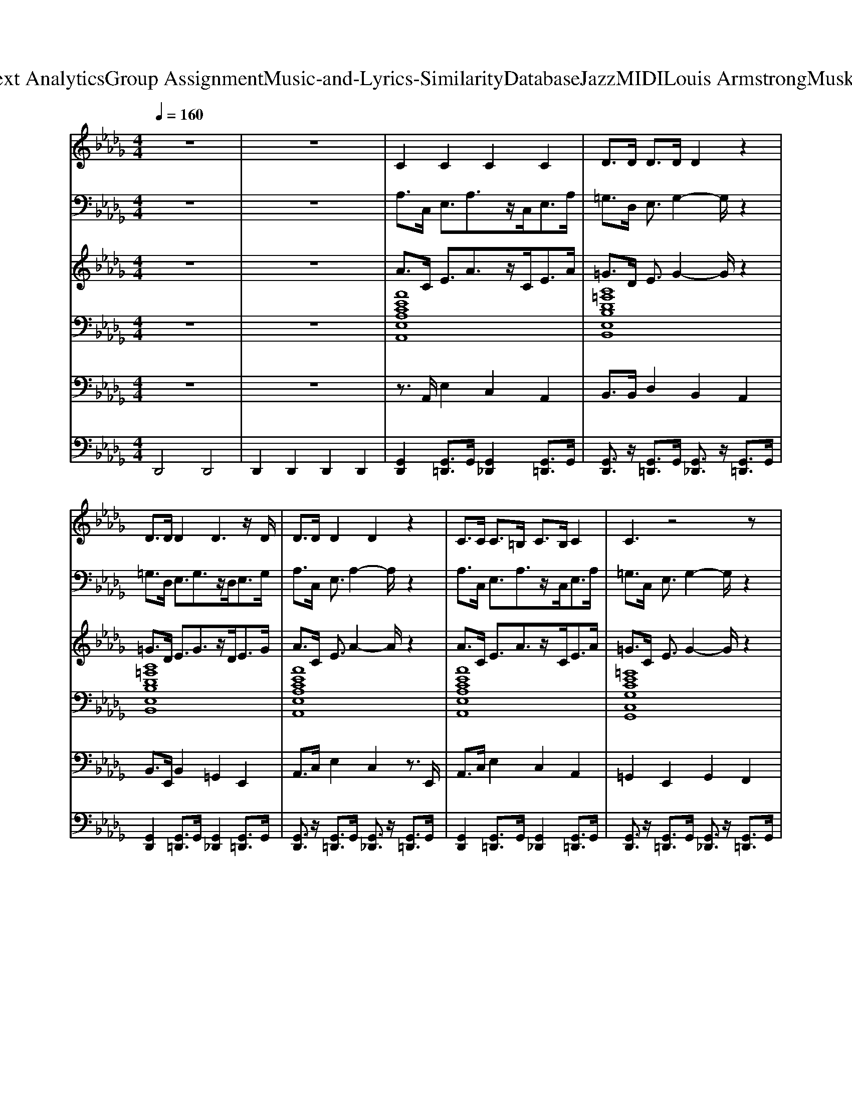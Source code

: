 X: 1
T: from D:\TCD\Text Analytics\Group Assignment\Music-and-Lyrics-Similarity\Database\Jazz\MIDI\Louis Armstrong\MuskratRamble.mid
M: 4/4
L: 1/8
Q:1/4=160
% Last note suggests Locrian mode tune
K:Db % 5 flats
V:1
%%MIDI program 53
%%MIDI program 53
z8| \
z8| \
C2 C2 C2 C2| \
D>D D>D D2 z2|
D>D D2 D3z/2D/2| \
D>D D2 D2 z2| \
C>C C>=B, C>B, C2| \
C3z4z|
=D2 D2 D2 D2| \
CC2z/2 (3CDED<B,D/2| \
C2 C2 C2 z2| \
 (3BcB =G>F D2 z2|
 (3=GA=A B>_A G>F E>D| \
C2 =B,>C E>C A2| \
z3/2E/2 z3/2C<FE<=GE/2| \
F2 F2 F2 z3/2F/2|
 (3=GA=A B>_A G>F D>E| \
C4 z4| \
D2 z2 D2 z2| \
D2 z2 E2 z2|
C2 C2 C4| \
z3/2C/2 z3/2B,<DC<EC/2| \
D3z/2C/2 D4| \
z2 E3/2F/2 z3/2E<DB,/2|
C2 C2 C4| \
z3/2E/2 z3/2D/2 C2 E2| \
D2 z2 =D2 z2| \
D2 z3/2D<ED<FE/2|
C2 C2 C3z| \
z8| \
z3z/2C<FF/2 E2| \
F3z4z|
F3z/2E<FE/2 D2| \
C4 z4| \
D2 z2 D2 z2| \
D2 z2 E2 z2|
C2 C2 C4| \
z3/2C/2 z3/2B,<DC<EC/2| \
D3z/2C/2 D4| \
z2 E3/2F/2 z3/2E<DB,/2|
C2 C2 C4| \
z3/2E/2 z3/2D/2 C2 E2| \
D2 z2 =D2 z2| \
D2 z3/2D<ED<FE/2|
C2 C2 C3z| \
z8| \
z3z/2C<FF/2 E2| \
F3z4z|
F3z/2E<FE/2 D2| \
F3z/2E<FE/2 D2| \
F3z/2E<FE/2 D2| \
C4 
V:2
%%MIDI program 56
%%MIDI program 56
z8| \
z8| \
A,>C, E,3/2A,3/2z/2C,<E,A,/2| \
=G,>D, E,3/2G,2-G,/2 z2|
=G,>D, E,3/2G,3/2z/2D,<E,G,/2| \
A,>C, E,3/2A,2-A,/2 z2| \
A,>C, E,3/2A,3/2z/2C,<E,A,/2| \
=G,>C, E,3/2G,2-G,/2 z2|
=G,>_G, =G,>A, G,>F, E,>=D,| \
C,>B,, C4- Cz/2B,/2| \
A,>C, E,3/2z/2 A,2 z2| \
B,>D, E,3/2=G,/2 z2 _G,3/2=G,/2|
z3/2D,/2 E,3/2z/2 =G,>D, E,>G,| \
A,>C, E,3/2A,2-A,/2 z2| \
A,3/2=A,/2 z3/2F,/2 A,2 z3/2F,/2| \
B,2 A,2<F,2 =B,3/2C/2|
z3/2=B,<C_B,/2 A,2 =G,2| \
A,3/2z/2 E,3/2E,/2 z3/2E,/2 =E,3/2z/2| \
F,2 z2 G,2 z2| \
=G,2 z2 C3z/2G,/2|
B,2 A,2 A,2 z2| \
z3/2A,/2 z3/2=G,<B,A,<G,F,/2| \
A,3z/2F,/2 =G,2 z2| \
z2 =B,3/2C/2 z3/2_B,<=G,E,/2|
F,3/2E,2-E,/2 z4| \
z3/2C/2 z3/2B,/2 A,2 =G,2| \
F,2 z2 G,2 z2| \
=G,2 z3/2B,<CB,<EC/2|
B,2 A,2 A,2 z2| \
z3/2A,/2 z3/2A,<=G,G,/2 _G,2| \
F,3/2F,/2 z3/2F,/2 =A,2 A,2| \
B,3z/2A,/2 F,z3|
C3/2C/2 z3/2B,<CA,/2 B,2| \
A,3/2z/2 E,3/2E,/2 z3/2E,/2 =E,3/2z/2| \
F,2 z2 G,2 z2| \
=G,2 z2 C3z/2G,/2|
B,2 A,2 A,2 z2| \
z3/2A,/2 z3/2=G,<B,A,<G,F,/2| \
A,3z/2F,/2 =G,2 z2| \
z2 =B,3/2C/2 z3/2_B,<=G,E,/2|
F,3/2E,2-E,/2 z4| \
z3/2C/2 z3/2B,/2 A,2 =G,2| \
F,2 z2 G,2 z2| \
=G,2 z3/2B,<CB,<EC/2|
B,2 A,2 A,2 z2| \
z3/2A,/2 z3/2A,<=G,G,/2 _G,2| \
F,3/2F,/2 z3/2F,/2 =A,2 A,2| \
B,3z/2A,/2 F,z3|
C3/2C/2 z3/2B,<CA,/2 B,2| \
C3/2C/2 z3/2B,<CA,/2 B,2| \
C3/2C/2 z3/2B,<CA,/2 B,2| \
A,4 
V:3
%%MIDI program 26
%%MIDI program 26
z8| \
z8| \
A>C E3/2A3/2z/2C<EA/2| \
=G>D E3/2G2-G/2 z2|
=G>D E3/2G3/2z/2D<EG/2| \
A>C E3/2A2-A/2 z2| \
A>C E3/2A3/2z/2C<EA/2| \
=G>C E3/2G2-G/2 z2|
=G>_G =G>A G>F E>=D| \
C>B, c4- cz/2B/2| \
A>C E3/2z/2 A2 z2| \
B>D E3/2=G/2 z2 _G3/2=G/2|
z3/2D/2 E3/2z/2 =G>D E>G| \
A>C E3/2A2-A/2 z2| \
A3/2=A/2 z3/2F/2 A2 z3/2F/2| \
B2 A2<F2 =B3/2c/2|
z3/2=B<c_B/2 A2 =G2| \
A3/2z/2 E3/2E/2 z3/2E/2 =E3/2z/2| \
F2 z2 G2 z2| \
=G2 z2 c3z/2G/2|
B2 A2 A2 z2| \
z3/2A/2 z3/2=G<BA<GF/2| \
A3z/2F/2 =G2 z2| \
z2 =B3/2c/2 z3/2_B<=GE/2|
F3/2E2-E/2 z4| \
z3/2c/2 z3/2B/2 A2 =G2| \
F2 z2 G2 z2| \
=G2 z3/2B<cB<ec/2|
B2 A2 A2 z2| \
z3/2A/2 z3/2A<=GG/2 _G2| \
F3/2F/2 z3/2F/2 =A2 A2| \
B3z/2A/2 Fz3|
c3/2c/2 z3/2B<cA/2 B2| \
A3/2z/2 E3/2E/2 z3/2E/2 =E3/2z/2| \
F2 z2 G2 z2| \
=G2 z2 c3z/2G/2|
B2 A2 A2 z2| \
z3/2A/2 z3/2=G<BA<GF/2| \
A3z/2F/2 =G2 z2| \
z2 =B3/2c/2 z3/2_B<=GE/2|
F3/2E2-E/2 z4| \
z3/2c/2 z3/2B/2 A2 =G2| \
F2 z2 G2 z2| \
=G2 z3/2B<cB<ec/2|
B2 A2 A2 z2| \
z3/2A/2 z3/2A<=GG/2 _G2| \
F3/2F/2 z3/2F/2 =A2 A2| \
B3z/2A/2 Fz3|
c3/2c/2 z3/2B<cA/2 B2| \
c3/2c/2 z3/2B<cA/2 B2| \
c3/2c/2 z3/2B<cA/2 B2| \
A4 
V:4
%%clef bass
%%MIDI program 24
%%MIDI program 24
z8| \
z8| \
[AECA,E,A,,]8| \
[B=GDB,E,B,,]8|
[B=GDB,E,B,,]8| \
[AECA,E,A,,]8| \
[AECA,E,A,,]8| \
[=GECG,C,G,,]8|
[=G=D=B,F,D,G,,]8| \
[=GECG,C,G,,]4 [BGDB,E,B,,]4| \
[AECA,E,A,,]8| \
[B=GDB,E,B,,]8|
[B=GDB,E,B,,]8| \
[AECA,E,A,,]8| \
[FE=A,F,]8| \
[BFDA,F,B,,]8|
[BF=DA,F,B,,]4 [B=G_DB,E,B,,]4| \
[AECA,E,A,,]8| \
[B=GDB,E,B,,]4 [BF=DA,F,B,,]4| \
[B=GDB,E,B,,]8|
[AECA,E,A,,]8| \
[AECA,E,A,,]8| \
[B=GDB,E,B,,]8| \
[B=GDB,E,B,,]8|
[AECA,E,A,,]8| \
[AECA,E,A,,]8| \
[B=GDB,E,B,,]4 [BF=DA,F,B,,]4| \
[B=GDB,E,B,,]8|
[AECA,E,A,,]8| \
[AECA,E,A,,]4 [=G=D=B,F,D,G,,]2 [_G_D_B,=E,D,G,,]2| \
[FC=A,E,C,F,,]8| \
[BFDA,F,B,,]8|
[BF=DA,F,B,,]4 [B=G_DB,E,B,,]4| \
[AECA,E,A,,]8| \
[B=GDB,E,B,,]4 [BF=DA,F,B,,]4| \
[B=GDB,E,B,,]8|
[AECA,E,A,,]8| \
[AECA,E,A,,]8| \
[B=GDB,E,B,,]8| \
[B=GDB,E,B,,]8|
[AECA,E,A,,]8| \
[AECA,E,A,,]8| \
[B=GDB,E,B,,]4 [BF=DA,F,B,,]4| \
[B=GDB,E,B,,]8|
[AECA,E,A,,]8| \
[AECA,E,A,,]4 [=G=D=B,F,D,G,,]2 [_G_D_B,=E,D,G,,]2| \
[FC=A,E,C,F,,]8| \
[BFDA,F,B,,]8|
[BF=DA,F,B,,]4 [B=G_DB,E,B,,]4| \
[BF=DA,F,B,,]4 [B=G_DB,E,B,,]4| \
[BF=DA,F,B,,]4 [B=G_DB,E,B,,]4| \
[AECA,E,A,,]4 
V:5
%%MIDI program 36
%%MIDI program 36
z8| \
z8| \
z3/2A,,/2 E,2 C,2 A,,2| \
B,,>B,, D,2 B,,2 A,,2|
B,,>E,, B,,2 =G,,2 E,,2| \
A,,>C, E,2 C,2 z3/2E,,/2| \
A,,>C, E,2 C,2 A,,2| \
=G,,2 E,,2 G,,2 F,,2|
=G,,z3 G,,2 G,,2| \
C,2 =G,,2 E,,2 z2| \
z3/2C,/2 E,2 C,2 A,,2| \
B,,>B,, D,3/2D,/2 z4|
z3/2B,,/2 D,2 B,,2 =G,,2| \
A,,2 E,,2 A,,2 =G,,2| \
F,,2 z2 C,,2 F,,2| \
B,,,2 z2 F,,2 z3/2B,,,/2-|
B,,,2 z2 E,,2 E,,3/2=G,,/2| \
z2 E,,3/2E,,/2 z4| \
D,>C, B,,>A,, =G,,>F,, E,,>=D,,| \
D,,>C,, B,,,>A,,, =G,,,>E,,, F,,,>G,,,|
A,,,2 z3z/2E,,<A,,C,/2| \
E,2 C,2 B,,2 A,,2| \
B,,2 z3z/2=G,,<A,,=A,,/2| \
B,,>A,, =G,,2 F,,2 E,,2|
A,,2 E,2 C,2 A,,2| \
F,,2 E,,2 z3z/2C,/2| \
D,>C, B,,>A,, =G,,>F,, E,,>=D,,| \
D,,>C,, B,,,>A,,, =G,,,>E,,, F,,,>G,,,|
A,,,4 z3/2A,,<C,E,/2-| \
E,2 z4 E,,2| \
=A,,3z/2A,,/2 C,,2 F,,2| \
B,,,2 z3/2F,,3/2z2z/2B,,,/2-|
B,,,2 =D,,2 E,,2 z3/2E,,/2| \
z2 E,,3/2E,,/2 z4| \
D,>C, B,,>A,, =G,,>F,, E,,>=D,,| \
D,,>C,, B,,,>A,,, =G,,,>E,,, F,,,>G,,,|
A,,,2 z3z/2E,,<A,,C,/2| \
E,2 C,2 B,,2 A,,2| \
B,,2 z3z/2=G,,<A,,=A,,/2| \
B,,>A,, =G,,2 F,,2 E,,2|
A,,2 E,2 C,2 A,,2| \
F,,2 E,,2 z3z/2C,/2| \
D,>C, B,,>A,, =G,,>F,, E,,>=D,,| \
D,,>C,, B,,,>A,,, =G,,,>E,,, F,,,>G,,,|
A,,,4 z3/2A,,<C,E,/2-| \
E,2 z4 E,,2| \
=A,,3z/2A,,/2 C,,2 F,,2| \
B,,,2 z3/2F,,3/2z2z/2B,,,/2-|
B,,,2 =D,,2 E,,2 z3/2E,,/2| \
F,,2 =D,,2 E,,2 z3/2E,,/2| \
F,,2 =D,,2 E,,2 z3/2E,,/2| \
A,,4 
V:6
%%MIDI channel 10
D,,4 D,,4| \
D,,2 D,,2 D,,2 D,,2| \
[G,,D,,]2 [G,,=D,,]3/2G,,/2 [G,,_D,,]2 [G,,=D,,]3/2G,,/2| \
[G,,D,,]3/2z/2 [G,,=D,,]3/2G,,/2 [G,,_D,,]3/2z/2 [G,,=D,,]3/2G,,/2|
[G,,D,,]2 [G,,=D,,]3/2G,,/2 [G,,_D,,]2 [G,,=D,,]3/2G,,/2| \
[G,,D,,]3/2z/2 [G,,=D,,]3/2G,,/2 [G,,_D,,]3/2z/2 [G,,=D,,]3/2G,,/2| \
[G,,D,,]2 [G,,=D,,]3/2G,,/2 [G,,_D,,]2 [G,,=D,,]3/2G,,/2| \
[G,,D,,]3/2z/2 [G,,=D,,]3/2G,,/2 [G,,_D,,]3/2z/2 [G,,=D,,]3/2G,,/2|
[G,,D,,]2 [G,,=D,,]3/2G,,/2 [G,,_D,,]2 [G,,=D,,]3/2G,,/2| \
[G,,D,,]3/2z/2 [G,,=D,,]3/2G,,/2 [G,,_D,,]3/2z/2 [G,,=D,,]3/2G,,/2| \
[G,,D,,]2 [G,,=D,,]3/2G,,/2 [G,,_D,,]2 [G,,=D,,]3/2G,,/2| \
[G,,D,,]3/2z/2 [G,,=D,,]3/2G,,/2 [G,,_D,,]3/2z/2 [G,,=D,,]3/2G,,/2|
[G,,D,,]2 [G,,=D,,]3/2G,,/2 [G,,_D,,]2 [G,,=D,,]3/2G,,/2| \
[G,,D,,]3/2z/2 [G,,=D,,]3/2G,,/2 [G,,_D,,]3/2z/2 [G,,=D,,]3/2G,,/2| \
[G,,D,,]2 [G,,=D,,]3/2G,,/2 [G,,_D,,]2 [G,,=D,,]3/2G,,/2| \
[G,,D,,]3/2z/2 [G,,=D,,]3/2G,,/2 [G,,_D,,]3/2z/2 [G,,=D,,]3/2G,,/2|
[G,,D,,]2 [G,,=D,,]3/2G,,/2 [G,,_D,,]2 [G,,=D,,]3/2G,,/2| \
[G,,D,,]3/2z/2 [G,,=D,,]3/2G,,/2 [G,,_D,,]3/2z/2 [G,,=D,,]3/2G,,/2| \
[G,,D,,]2 [G,,=D,,]3/2G,,/2 [G,,_D,,]2 [G,,=D,,]3/2G,,/2| \
[G,,D,,]3/2z/2 [G,,=D,,]3/2G,,/2 [G,,_D,,]3/2z/2 [G,,=D,,]3/2G,,/2|
[G,,D,,]2 [G,,=D,,]3/2G,,/2 [G,,_D,,]2 [G,,=D,,]3/2G,,/2| \
[G,,D,,]3/2z/2 [G,,=D,,]3/2G,,/2 [G,,_D,,]3/2z/2 [G,,=D,,]3/2G,,/2| \
[G,,D,,]2 [G,,=D,,]3/2G,,/2 [G,,_D,,]2 [G,,=D,,]3/2G,,/2| \
[G,,D,,]3/2z/2 [G,,=D,,]3/2G,,/2 [G,,_D,,]3/2z/2 [G,,=D,,]3/2G,,/2|
[G,,D,,]2 [G,,=D,,]3/2G,,/2 [G,,_D,,]2 [G,,=D,,]3/2G,,/2| \
[G,,D,,]3/2z/2 [G,,=D,,]3/2G,,/2 [G,,_D,,]3/2z/2 [G,,=D,,]3/2G,,/2| \
[G,,D,,]2 [G,,=D,,]3/2G,,/2 [G,,_D,,]2 [G,,=D,,]3/2G,,/2| \
[G,,D,,]3/2z/2 [G,,=D,,]3/2G,,/2 [G,,_D,,]3/2z/2 [G,,=D,,]3/2G,,/2|
[G,,D,,]2 [G,,=D,,]3/2G,,/2 [G,,_D,,]2 [G,,=D,,]3/2G,,/2| \
[G,,D,,]3/2z/2 [G,,=D,,]3/2G,,/2 [G,,_D,,]3/2z/2 [G,,=D,,]3/2G,,/2| \
[G,,D,,]2 [G,,=D,,]3/2G,,/2 [G,,_D,,]2 [G,,=D,,]3/2G,,/2| \
[G,,D,,]3/2z/2 [G,,=D,,]3/2G,,/2 [G,,_D,,]3/2z/2 [G,,=D,,]3/2G,,/2|
[G,,D,,]2 [G,,=D,,]3/2G,,/2 [G,,_D,,]2 [G,,=D,,]3/2G,,/2| \
[G,,D,,]3/2z/2 [G,,=D,,]3/2G,,/2 [G,,_D,,]3/2z/2 [G,,=D,,]3/2G,,/2| \
[G,,D,,]2 [G,,=D,,]3/2G,,/2 [G,,_D,,]2 [G,,=D,,]3/2G,,/2| \
[G,,D,,]3/2z/2 [G,,=D,,]3/2G,,/2 [G,,_D,,]3/2z/2 [G,,=D,,]3/2G,,/2|
[G,,D,,]2 [G,,=D,,]3/2G,,/2 [G,,_D,,]2 [G,,=D,,]3/2G,,/2| \
[G,,D,,]3/2z/2 [G,,=D,,]3/2G,,/2 [G,,_D,,]3/2z/2 [G,,=D,,]3/2G,,/2| \
[G,,D,,]2 [G,,=D,,]3/2G,,/2 [G,,_D,,]2 [G,,=D,,]3/2G,,/2| \
[G,,D,,]3/2z/2 [G,,=D,,]3/2G,,/2 [G,,_D,,]3/2z/2 [G,,=D,,]3/2G,,/2|
[G,,D,,]2 [G,,=D,,]3/2G,,/2 [G,,_D,,]2 [G,,=D,,]3/2G,,/2| \
[G,,D,,]3/2z/2 [G,,=D,,]3/2G,,/2 [G,,_D,,]3/2z/2 [G,,=D,,]3/2G,,/2| \
[G,,D,,]2 [G,,=D,,]3/2G,,/2 [G,,_D,,]2 [G,,=D,,]3/2G,,/2| \
[G,,D,,]3/2z/2 [G,,=D,,]3/2G,,/2 [G,,_D,,]3/2z/2 [G,,=D,,]3/2G,,/2|
[G,,D,,]2 [G,,=D,,]3/2G,,/2 [G,,_D,,]2 [G,,=D,,]3/2G,,/2| \
[G,,D,,]3/2z/2 [G,,=D,,]3/2G,,/2 [G,,_D,,]3/2z/2 [G,,=D,,]3/2G,,/2| \
[G,,D,,]2 [G,,=D,,]3/2G,,/2 [G,,_D,,]2 [G,,=D,,]3/2G,,/2| \
[G,,D,,]3/2z/2 [G,,=D,,]3/2G,,/2 [G,,_D,,]3/2z/2 [G,,=D,,]3/2G,,/2|
[G,,D,,]2 [G,,=D,,]3/2G,,/2 [G,,_D,,]2 [G,,=D,,]3/2G,,/2| \
[G,,D,,]2 [G,,=D,,]3/2G,,/2 [G,,_D,,]2 [G,,=D,,]3/2G,,/2| \
[G,,D,,]2 [G,,=D,,]3/2G,,/2 [G,,_D,,]2 [G,,=D,,]3/2G,,/2| \
[G,,D,,]3/2
